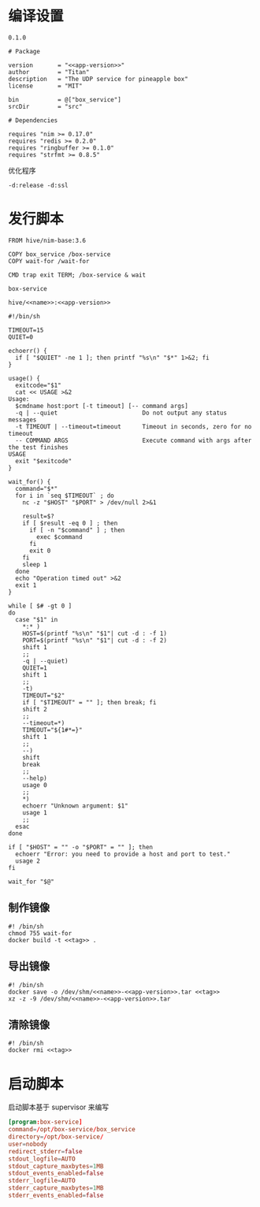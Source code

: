 * 编译设置

#+begin_src text :noweb-ref app-version
  0.1.0
#+end_src

#+begin_src nimscript :exports code :noweb yes :mkdirp yes :tangle /dev/shm/box-service/box_service.nimble
  # Package

  version       = "<<app-version>>"
  author        = "Titan"
  description   = "The UDP service for pineapple box"
  license       = "MIT"

  bin           = @["box_service"]
  srcDir        = "src"

  # Dependencies

  requires "nim >= 0.17.0"
  requires "redis >= 0.2.0"
  requires "ringbuffer >= 0.1.0"
  requires "strfmt >= 0.8.5"
#+end_src


优化程序

#+begin_src nimscript :exports code :noweb yes :mkdirp yes :tangle /dev/shm/box-service/src/box_service.nim.cfg
-d:release -d:ssl
#+end_src

* 发行脚本
#+begin_src text :exports code :noweb yes :mkdirp yes :tangle /dev/shm/box-service/Dockerfile
  FROM hive/nim-base:3.6

  COPY box_service /box-service
  COPY wait-for /wait-for

  CMD trap exit TERM; /box-service & wait
#+end_src

#+begin_src text :noweb-ref name
  box-service
#+end_src

#+begin_src text :noweb-ref tag
  hive/<<name>>:<<app-version>>
#+end_src

#+begin_src shell :exports code :noweb no :mkdirp yes :tangle /dev/shm/box-service/wait-for
#!/bin/sh

TIMEOUT=15
QUIET=0

echoerr() {
  if [ "$QUIET" -ne 1 ]; then printf "%s\n" "$*" 1>&2; fi
}

usage() {
  exitcode="$1"
  cat << USAGE >&2
Usage:
  $cmdname host:port [-t timeout] [-- command args]
  -q | --quiet                        Do not output any status messages
  -t TIMEOUT | --timeout=timeout      Timeout in seconds, zero for no timeout
  -- COMMAND ARGS                     Execute command with args after the test finishes
USAGE
  exit "$exitcode"
}

wait_for() {
  command="$*"
  for i in `seq $TIMEOUT` ; do
    nc -z "$HOST" "$PORT" > /dev/null 2>&1

    result=$?
    if [ $result -eq 0 ] ; then
      if [ -n "$command" ] ; then
        exec $command
      fi
      exit 0
    fi
    sleep 1
  done
  echo "Operation timed out" >&2
  exit 1
}

while [ $# -gt 0 ]
do
  case "$1" in
    *:* )
    HOST=$(printf "%s\n" "$1"| cut -d : -f 1)
    PORT=$(printf "%s\n" "$1"| cut -d : -f 2)
    shift 1
    ;;
    -q | --quiet)
    QUIET=1
    shift 1
    ;;
    -t)
    TIMEOUT="$2"
    if [ "$TIMEOUT" = "" ]; then break; fi
    shift 2
    ;;
    --timeout=*)
    TIMEOUT="${1#*=}"
    shift 1
    ;;
    --)
    shift
    break
    ;;
    --help)
    usage 0
    ;;
    *)
    echoerr "Unknown argument: $1"
    usage 1
    ;;
  esac
done

if [ "$HOST" = "" -o "$PORT" = "" ]; then
  echoerr "Error: you need to provide a host and port to test."
  usage 2
fi

wait_for "$@"
#+end_src

** 制作镜像
#+begin_src shell :exports code :noweb yes :mkdirp yes :tangle /dev/shm/box-service/build-image.sh
  #! /bin/sh
  chmod 755 wait-for
  docker build -t <<tag>> .
#+end_src

** 导出镜像
#+begin_src shell :exports code :noweb yes :mkdirp yes :tangle /dev/shm/box-service/export-image.sh
  #! /bin/sh
  docker save -o /dev/shm/<<name>>-<<app-version>>.tar <<tag>>
  xz -z -9 /dev/shm/<<name>>-<<app-version>>.tar
#+end_src

** 清除镜像
#+begin_src shell :exports code :noweb yes :mkdirp yes :tangle /dev/shm/box-service/clean-image.sh
  #! /bin/sh
  docker rmi <<tag>>
#+end_src
* 启动脚本

启动脚本基于 supervisor 来编写

#+begin_src conf :exports code :noweb yes :mkdirp yes :tangle /dev/shm/box-service/box-service.ini
  [program:box-service]
  command=/opt/box-service/box_service
  directory=/opt/box-service/
  user=nobody
  redirect_stderr=false
  stdout_logfile=AUTO
  stdout_capture_maxbytes=1MB
  stdout_events_enabled=false
  stderr_logfile=AUTO
  stderr_capture_maxbytes=1MB
  stderr_events_enabled=false
#+end_src
